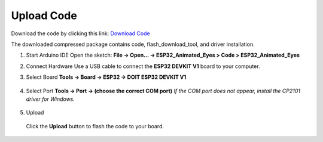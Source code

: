 .. __Upload Code:

Upload Code
==========================

Download the code by clicking this link: `Download Code <https://codeload.github.com/lafvintech/ESP32_Animated_Eyes/zip/refs/heads/main>`_
   
The downloaded compressed package contains code, flash_download_tool, and driver installation.


1. Start Arduino IDE  
   Open the sketch:  
   **File → Open… → ESP32_Animated_Eyes > Code > ESP32_Animated_Eyes**

   .. image:: /Tutorial/img/图片1.png
   .. image:: /Tutorial/img/图片2.png
   .. image:: /Tutorial/img/图片3.png

2. Connect Hardware  
   Use a USB cable to connect the **ESP32 DEVKIT V1** board to your computer.

   .. image:: /Tutorial/img/ESP32实物连接.png

3. Select Board  
   **Tools → Board → ESP32 → DOIT ESP32 DEVKIT V1**

      .. image:: /Tutorial/img/图片4.png

4. Select Port  
   **Tools → Port → (choose the correct COM port)**  
   *If the COM port does not appear, install the CP2101 driver for Windows.*
   
      .. image:: /Tutorial/img/图片5.png

5. Upload  
   
      .. image:: /Tutorial/img/下载键.png
   Click the **Upload** button to flash the code to your board.
   
      .. image:: /Tutorial/img/图片6.png